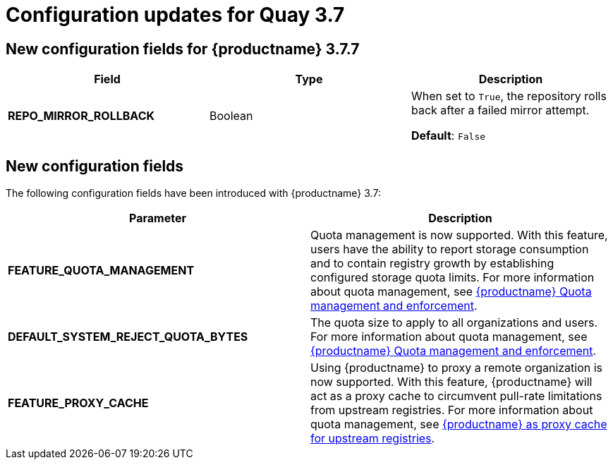 :_mod-docs-content-type: CONCEPT
[id="config-updates-37"]
= Configuration updates for Quay 3.7

[id="new-configuration-fields-377"]
== New configuration fields for {productname} 3.7.7

[options="header"]
|=== 

|Field |Type |Description 

|**REPO_MIRROR_ROLLBACK** | Boolean | When set to `True`, the repository rolls back after a failed mirror attempt. 

*Default*: `False`

|===


[id="new-configuration-fields-37"]
== New configuration fields

The following configuration fields have been introduced with {productname} 3.7: 

[options="header"]
|=== 

|Parameter |Description 
| **FEATURE_QUOTA_MANAGEMENT** | Quota management is now supported. With this feature, users have the ability to report storage consumption and to contain registry growth by establishing configured storage quota limits. For more information about quota management, see link:https://access.redhat.com//documentation/en-us/red_hat_quay/3.7/html-single/use_red_hat_quay#red-hat-quay-quota-management-and-enforcement[{productname} Quota management and enforcement].

| **DEFAULT_SYSTEM_REJECT_QUOTA_BYTES** |The quota size to apply to all organizations and users. For more information about quota management, see link:https://access.redhat.com//documentation/en-us/red_hat_quay/3.7/html-single/use_red_hat_quay#red-hat-quay-quota-management-and-enforcement[{productname} Quota management and enforcement].

| **FEATURE_PROXY_CACHE** |Using {productname} to proxy a remote organization is now supported. With this feature, {productname} will act as a proxy cache to circumvent pull-rate limitations from upstream registries. For more information about quota management, see link:https://access.redhat.com/documentation/en-us/red_hat_quay/3.7/html-single/use_red_hat_quay#quay-as-cache-proxy[{productname} as proxy cache for upstream registries].

|=== 